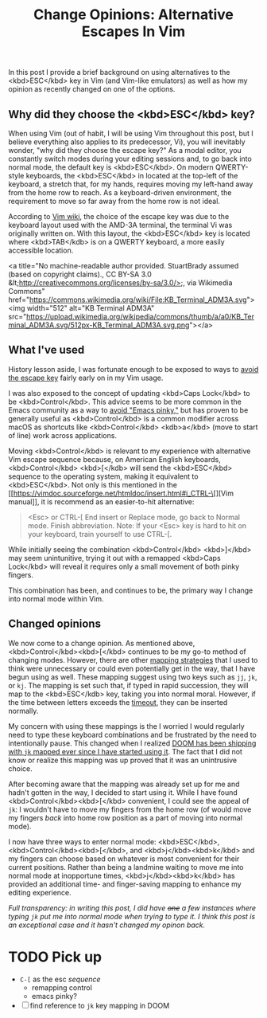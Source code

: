 #+title: Change Opinions: Alternative Escapes In Vim

In this post I provide a brief background on using alternatives to the <kbd>ESC</kbd> key in Vim (and Vim-like emulators) as well as how my opinion as recently changed on one of the options.

** Why did they choose the  <kbd>ESC</kbd> key?
When using Vim (out of habit, I will be using Vim throughout this post, but I believe everything also applies to its predecessor, Vi), you will inevitably wonder, "why did they choose the escape key?" As a modal editor, you constantly switch modes during your editing sessions and, to go back into normal mode, the default key is <kbd>ESC</kbd>.  On modern QWERTY-style keyboards, the <kbd>ESC</kbd> in located at the top-left of the keyboard, a stretch that, for my hands, requires moving my left-hand away from the home row to reach. As a keyboard-driven environment, the requirement to move so far away from the home row is not ideal.

According to [[https://vim.fandom.com/wiki/Avoid_the_escape_key][Vim wiki]], the choice of the escape key was due to the keyboard layout used with the AMD-3A terminal, the terminal Vi was originally written on. With this layout, the <kbd>ESC</kbd> key is located where <kbd>TAB</kdb> is on a QWERTY keyboard, a more easily accessible location.

<a title="No machine-readable author provided. StuartBrady assumed (based on copyright claims)., CC BY-SA 3.0 &lt;http://creativecommons.org/licenses/by-sa/3.0/&gt;, via Wikimedia Commons" href="https://commons.wikimedia.org/wiki/File:KB_Terminal_ADM3A.svg"><img width="512" alt="KB Terminal ADM3A" src="https://upload.wikimedia.org/wikipedia/commons/thumb/a/a0/KB_Terminal_ADM3A.svg/512px-KB_Terminal_ADM3A.svg.png"></a>
** What I've used
History lesson aside, I was fortunate enough to be exposed to ways to [[https://vim.fandom.com/wiki/Avoid_the_escape_key][avoid the escape key]] fairly early on in my Vim usage.

I was also exposed to the concept of updating <kbd>Caps Lock</kbd> to be <kbd>Control</kbd>. This advice seems to be more common in the Emacs community as a way to [[https://www.emacswiki.org/emacs/MovingTheCtrlKey][avoid "Emacs pinky,"]] but has proven to be generally useful as <kbd>Control</kbd> is a common modifier across macOS as shortcuts like <kbd>Control</kbd> <kdb>a</kbd> (move to start of line) work across applications.

Moving <kbd>Control</kbd> is relevant to my experience with alternative Vim escape sequence because, on American English keyboards, <kbd>Control</kbd> <kbd>[</kdb> will send the <kbd>ESC</kbd> sequence to the operating system, making it equivalent to <kbd>ESC</kbd>.  Not only is this mentioned in the [[https://vimdoc.sourceforge.net/htmldoc/insert.html#i_CTRL-\[][Vim manual]], it is recommend as an easier-to-hit alternative:

#+begin_quote
<Esc> or CTRL-[ End insert or Replace mode, go back to Normal mode.  Finish
                abbreviation.
                Note: If your <Esc> key is hard to hit on your keyboard, train
                yourself to use CTRL-[.
#+end_quote

While initially seeing the combination  <kbd>Control</kbd> <kbd>]</kbd> may seem unintunitive, trying it out with a remapped <kbd>Caps Lock</kbd> will reveal it requires only a small movement of both pinky fingers.

This combination has been, and continues to be, the primary way I change into normal mode within Vim.

** Changed opinions
We now come to a change opinion. As mentioned above, <kbd>Control</kbd><kbd>[</kbd> continues to be my go-to method of changing modes. However, there are other [[https://vim.fandom.com/wiki/Avoid_the_escape_key#Mappings][mapping strategies]] that I used to think were unnecessary or could even potentially get in the way, that I have begun using as well. These mapping suggest using two keys such as =jj=, =jk=, or =kj=. The mapping is set such that, if typed in rapid succession, they will map to the <kbd>ESC</kdb> key, taking you into normal moral. However, if the time between letters exceeds the [[https://vimdoc.sourceforge.net/htmldoc/options.html#'timeout'][timeout]], they can be inserted normally.

My concern with using these mappings is the I worried I would regularly need to type these keyboard combinations and be frustrated by the need to intentionally pause. This changed when I realized [[https://github.com/doomemacs/doomemacs/blame/61d7200e649d005ce80df0b74a6ee47b4db0a9d0/modules/editor/evil/config.el#L326][DOOM has been shipping with =jk= mapped ever since I have started using it]]. The fact that I did not know or realize this mapping was up proved that it was an unintrusive choice.

After becoming aware that the mapping was already set up for me and hadn't gotten in the way, I decided to start using it. While I have found <kbd>Control</kbd><kbd>[</kbd> convenient, I could see the appeal of =jk=: I wouldn't have to move my fingers from the home row (of would move my fingers /back/ into home row position as a part of moving into normal mode).

I now have three ways to enter normal mode:  <kbd>ESC</kbd>,  <kbd>Control</kbd><kbd>[</kbd>, and <kbd>j</kbd><kbd>k</kbd> and my fingers can choose based on whatever is most convenient for their current positions. Rather than being a landmine waiting to move me into normal mode at inopportune times,  <kbd>j</kbd><kbd>k</kbd> has provided an additional time- and finger-saving mapping to enhance my editing experience.

/Full transparency: in writing this post, I did have +one+ a few instances where typing =jk= put me into normal mode when trying to type it. I think this post is an exceptional case and it hasn't changed my opinon back./

* TODO Pick up
- ~C-[~ as the esc /sequence/
  - remapping control
  - emacs pinky?
- [ ] find reference to ~jk~ key mapping in DOOM
